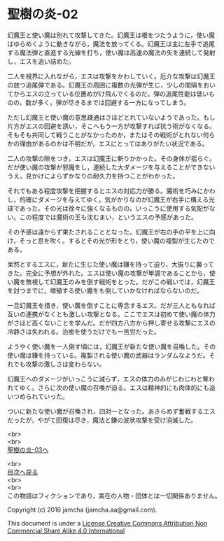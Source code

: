 #+OPTIONS: toc:nil
#+OPTIONS: \n:t

* 聖樹の炎-02

  幻魔王と使い魔は別れて攻撃してきた。幻魔王は根をつたうように，使い魔
  はゆらめくように動きながら，魔法を放ってくる。幻魔王は主に左手で追尾
  する魔法弾と直進する光線を打ち，使い魔は高速の魔法の矢を連続して発射
  し，エスを追い詰めた。

  二人を視界に入れながら，エスは攻撃をかわしていく。厄介な攻撃は幻魔王
  の放つ追尾弾である。幻魔王の周囲に複数の光弾が生じ，少しの間隔をおい
  てからエスの立っている位置めがけ飛んでくるのだ。弾の追尾性能は低いも
  のの，数が多く，弾が尽きるまでは回避する一方になってしまう。

  ただし幻魔王と使い魔の意思疎通はさほどとれていないようであった。もし
  片方がエスの回避を誘い，そこへもう一方が攻撃すれば抗う術がなくなる。
  そもそも共同して戦うことがなかったのか，またはその戦術がとれない何ら
  かの理由があるのかは不明だが，エスにとってはありがたい状況である。

  二人の攻撃の隙をつき，エスは幻魔王に斬りかかった。その身体が揺らぐ。
  だが使い魔の攻撃が邪魔をし，連続した大ダメージを与えることができない
  うえ，見かけによらずかなりの耐久力を持つことがわかった。

  それでもある程度攻撃を把握するとエスの対応力が勝る。魔術を巧みにかわ
  し，的確にダメージを与えてゆく。気がかりなのが幻魔王が右手に構える光
  球であった。その光は徐々に強くなるものの，いっこうに使用する気配がな
  い。この程度では魔術の王も沈むまい，というエスの予感があった。

  その予感は遠からず果たされることとなった。幻魔王が右の手の平を上に向
  け，そっと息を吹く。するとその光が形をとり，使い魔の複製が生じたので
  ある。

  呆然とするエスに，新たに生じた使い魔は鎌を持って迫り，大振りに襲って
  きた。完全に予想が外れた。エスは使い魔の攻撃が単調であることから，使
  い魔を無視して幻魔王のみを倒す戦術をとった。だがこの戦いでは，幻魔王
  を討つまでに，増殖する使い魔をも倒していかなければならないのだ。

  一旦幻魔王を措き，使い魔を倒すことに専念するエス。だが三人ともなれば
  互いの連携がなくとも激しい攻撃となる。ここでエスは初めて使い魔の体力
  がさほど高くないことを学んだ。だが四方八方から押し寄せる攻撃にエスの
  冷静さは失われる。治癒を使うだけでも一苦労だった。

  ようやく使い魔を一人倒す頃には，幻魔王が新たな使い魔を召喚した。その
  使い魔は鎌を持っている。複製される使い魔の武器はランダムなようだ。そ
  れでも攻撃の激しさは変わらない。

  幻魔王へのダメージがいっこうに減らず，エスの体力のみがじわじわと奪わ
  れてゆく。さらに次の使い魔の召喚が迫る。エスは精神的にも肉体的にも追
  いつめられていった。

  ついに新たな使い魔が召喚され，四対一となった。あきらめず奮戦するエス
  だったが，やがて回復は尽き，魔法と鎌の波状攻撃を受け消滅した。

  <br>
  <br>
  [[https://github.com/jamcha-aa/EbonyBlades/blob/master/articles/sacredtree/03.md][聖樹の炎-03へ]]

  <br>
  [[https://github.com/jamcha-aa/EbonyBlades/blob/master/README.md][目次へ戻る]]
  <br>
  <br>
  この物語はフィクションであり，実在の人物・団体とは一切関係ありません。

  Copyright (c) 2016 jamcha (jamcha.aa@gmail.com).

  This document is under a [[http://creativecommons.org/licenses/by-nc-sa/4.0/deed][License Creative Commons Attribution Non Commercial Share Alike 4.0 International]]

  [[http://creativecommons.org/licenses/by-nc-sa/4.0/deed][file:http://i.creativecommons.org/l/by-nc-sa/3.0/80x15.png]]

